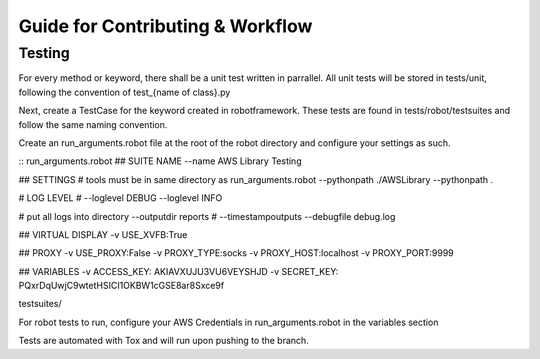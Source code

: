 *********************************
Guide for Contributing & Workflow
*********************************

Testing
#######

For every method or keyword, there shall be a unit test written in parrallel. All unit tests will be stored in
tests/unit, following the convention of test_{name of class}.py

Next, create a TestCase for the keyword created in robotframework. These tests are found in tests/robot/testsuites and follow
the same naming convention.

Create an run_arguments.robot file at the root of the robot directory and configure your settings as such.

:: run_arguments.robot
## SUITE NAME
--name AWS Library Testing

## SETTINGS
# tools must be in same directory as run_arguments.robot
--pythonpath ./AWSLibrary
--pythonpath .

# LOG LEVEL
# --loglevel DEBUG
--loglevel INFO

# put all logs into directory
--outputdir reports
# --timestampoutputs
--debugfile debug.log

## VIRTUAL DISPLAY
-v USE_XVFB:True

## PROXY
-v USE_PROXY:False
-v PROXY_TYPE:socks
-v PROXY_HOST:localhost
-v PROXY_PORT:9999

## VARIABLES
-v ACCESS_KEY: AKIAVXUJU3VU6VEYSHJD
-v SECRET_KEY: PQxrDqUwjC9wtetHSICI1OKBW1cGSE8ar8Sxce9f

testsuites/

For robot tests to run, configure your AWS Credentials in run_arguments.robot in the variables section

.. code-block:: python
   # variables
   -v ACESS_KEY: your-key-here
   -v SECRET_KEY: your-key-here

Tests are automated with Tox and will run upon pushing to the branch.

.. code-block:: bash
   $ tox